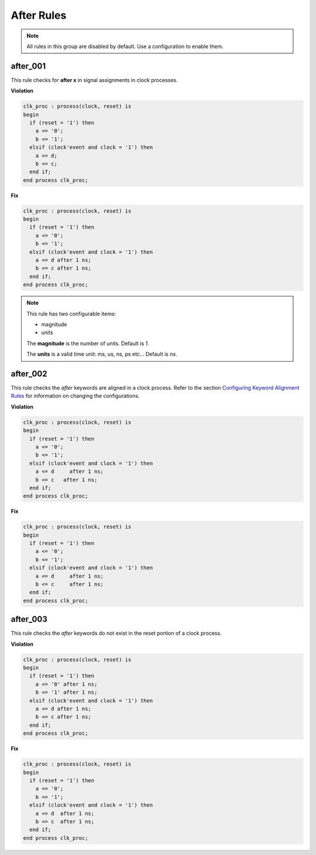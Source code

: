After Rules
-----------

.. NOTE::  All rules in this group are disabled by default.
           Use a configuration to enable them.

after_001
#########

This rule checks for **after x** in signal assignments in clock processes.

**Violation**

.. code-block:: vhdl

   clk_proc : process(clock, reset) is
   begin
     if (reset = '1') then
       a <= '0';
       b <= '1';
     elsif (clock'event and clock = '1') then
       a <= d;
       b <= c;
     end if;
   end process clk_proc;

**Fix**

.. code-block:: vhdl

   clk_proc : process(clock, reset) is
   begin
     if (reset = '1') then
       a <= '0';
       b <= '1';
     elsif (clock'event and clock = '1') then
       a <= d after 1 ns;
       b <= c after 1 ns;
     end if;
   end process clk_proc;

.. NOTE::  This rule has two configurable items:

   * magnitude
   * units

   The **magnitude** is the number of units.  Default is *1*.

   The **units** is a valid time unit: ms, us, ns, ps etc...  Default is *ns*.

after_002
#########

This rule checks the *after* keywords are aligned in a clock process.
Refer to the section `Configuring Keyword Alignment Rules <configuring.html#configuring-keyword-alignment-rules>`_ for information on changing the configurations.

**Violation**

.. code-block:: vhdl

   clk_proc : process(clock, reset) is
   begin
     if (reset = '1') then
       a <= '0';
       b <= '1';
     elsif (clock'event and clock = '1') then
       a <= d     after 1 ns;
       b <= c   after 1 ns;
     end if;
   end process clk_proc;

**Fix**

.. code-block:: vhdl

   clk_proc : process(clock, reset) is
   begin
     if (reset = '1') then
       a <= '0';
       b <= '1';
     elsif (clock'event and clock = '1') then
       a <= d     after 1 ns;
       b <= c     after 1 ns;
     end if;
   end process clk_proc;

after_003
#########

This rule checks the *after* keywords do not exist in the reset portion of a clock process.

**Violation**

.. code-block:: vhdl

   clk_proc : process(clock, reset) is
   begin
     if (reset = '1') then
       a <= '0' after 1 ns;
       b <= '1' after 1 ns;
     elsif (clock'event and clock = '1') then
       a <= d after 1 ns;
       b <= c after 1 ns;
     end if;
   end process clk_proc;

**Fix**

.. code-block:: vhdl

   clk_proc : process(clock, reset) is
   begin
     if (reset = '1') then
       a <= '0';
       b <= '1';
     elsif (clock'event and clock = '1') then
       a <= d  after 1 ns;
       b <= c  after 1 ns;
     end if;
   end process clk_proc;

